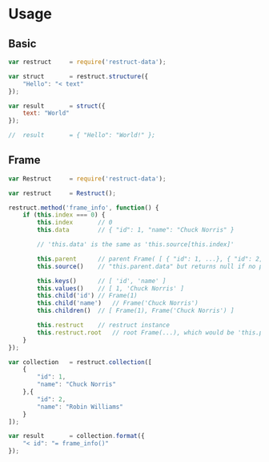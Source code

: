 
* Usage
   
** Basic


   #+BEGIN_SRC javascript
   var restruct		= require('restruct-data');

   var struct		= restruct.structure({
       "Hello": "< text"
   });

   var result		= struct({
       text: "World"
   });

   //  result		= { "Hello": "World!" };
   #+END_SRC


** Frame


   #+BEGIN_SRC javascript
   var Restruct		= require('restruct-data');

   var restruct		= Restruct();

   restruct.method('frame_info', function() {
       if (this.index === 0) {
           this.index		// 0
           this.data		// { "id": 1, "name": "Chuck Norris" }

           // 'this.data' is the same as 'this.source[this.index]'

           this.parent		// parent Frame( [ { "id": 1, ...}, { "id": 2, ...} ] )
           this.source()	// "this.parent.data" but returns null if no parent
 
           this.keys()		// [ 'id', 'name' ]
           this.values()	// [ 1, 'Chuck Norris' ]
           this.child('id')	// Frame(1)
           this.child('name')	// Frame('Chuck Norris')
           this.children()	// [ Frame(1), Frame('Chuck Norris') ]

           this.restruct	// restruct instance
           this.restruct.root	// root Frame(...), which would be 'this.parent' in this case
       }
   });

   var collection	= restruct.collection([
       {
           "id": 1,
           "name": "Chuck Norris"
       },{
           "id": 2,
           "name": "Robin Williams"
       }
   ]);

   var result		= collection.format({
       "< id": "= frame_info()"
   });
   #+END_SRC
